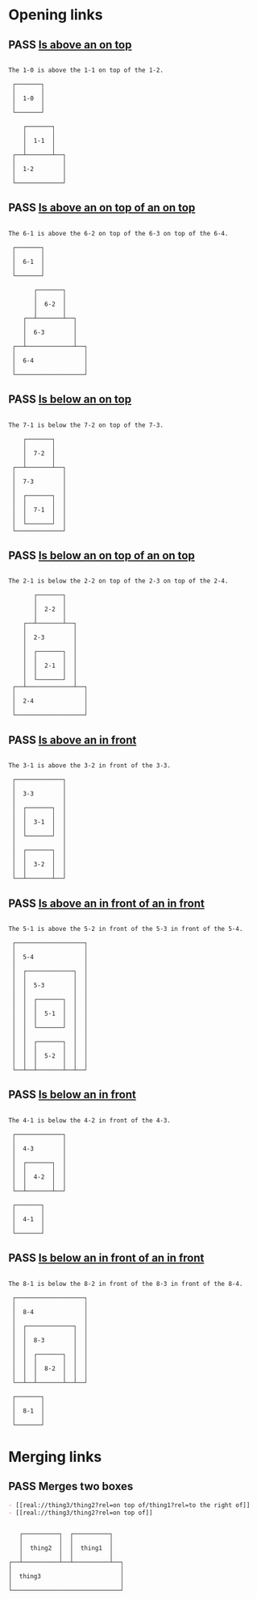 #+TODO: FAIL | PASS

* Opening links

** PASS [[real://1-2/1-1?rel=on top of/1-0?rel=above][Is above an on top]]
   #+begin_example

  The 1-0 is above the 1-1 on top of the 1-2.

   ┌───────┐
   │       │
   │  1-0  │
   │       │
   └───────┘

      ┌───────┐
      │       │
      │  1-1  │
      │       │
   ┌──┴───────┴──┐
   │             │
   │  1-2        │
   │             │
   └─────────────┘
   #+end_example

** PASS [[real://6-4/6-3?rel=on top of/6-2?rel=on top of/6-1?rel=above][Is above an on top of an on top]]
   #+begin_example

  The 6-1 is above the 6-2 on top of the 6-3 on top of the 6-4.

   ┌───────┐
   │       │
   │  6-1  │
   │       │
   └───────┘

         ┌───────┐
         │       │
         │  6-2  │
         │       │
      ┌──┴───────┴──┐
      │             │
      │  6-3        │
      │             │
   ┌──┴─────────────┴──┐
   │                   │
   │  6-4              │
   │                   │
   └───────────────────┘
   #+end_example

** PASS [[real://7-3/7-2?rel=on top of/7-1?rel=below][Is below an on top]]
   #+begin_example

  The 7-1 is below the 7-2 on top of the 7-3.

      ┌───────┐
      │       │
      │  7-2  │
      │       │
   ┌──┴───────┴──┐
   │             │
   │  7-3        │
   │             │
   │  ┌───────┐  │
   │  │       │  │
   │  │  7-1  │  │
   │  │       │  │
   │  └───────┘  │
   └─────────────┘
   #+end_example

** PASS [[real://2-4/2-3?rel=on top of/2-2?rel=on top of/2-1?rel=below][Is below an on top of an on top]]
   #+begin_example

  The 2-1 is below the 2-2 on top of the 2-3 on top of the 2-4.

         ┌───────┐
         │       │
         │  2-2  │
         │       │
      ┌──┴───────┴──┐
      │             │
      │  2-3        │
      │             │
      │  ┌───────┐  │
      │  │       │  │
      │  │  2-1  │  │
      │  │       │  │
      │  └───────┘  │
   ┌──┴─────────────┴──┐
   │                   │
   │  2-4              │
   │                   │
   └───────────────────┘
   #+end_example

** PASS [[real://3-3?rel=in/3-2?rel=in front of/3-1?rel=above][Is above an in front]]
   #+begin_example

  The 3-1 is above the 3-2 in front of the 3-3.

   ┌─────────────┐
   │             │
   │  3-3        │
   │             │
   │  ┌───────┐  │
   │  │       │  │
   │  │  3-1  │  │
   │  │       │  │
   │  └───────┘  │
   │             │
   │  ┌───────┐  │
   │  │       │  │
   │  │  3-2  │  │
   │  │       │  │
   └──┴───────┴──┘
   #+end_example

** PASS [[real://5-4/5-3?rel=in front of/5-2?rel=in front of/5-1?rel=above][Is above an in front of an in front]]
   #+begin_example

  The 5-1 is above the 5-2 in front of the 5-3 in front of the 5-4.

   ┌───────────────────┐
   │                   │
   │  5-4              │
   │                   │
   │  ┌─────────────┐  │
   │  │             │  │
   │  │  5-3        │  │
   │  │             │  │
   │  │  ┌───────┐  │  │
   │  │  │       │  │  │
   │  │  │  5-1  │  │  │
   │  │  │       │  │  │
   │  │  └───────┘  │  │
   │  │             │  │
   │  │  ┌───────┐  │  │
   │  │  │       │  │  │
   │  │  │  5-2  │  │  │
   │  │  │       │  │  │
   └──┴──┴───────┴──┴──┘
   #+end_example

** PASS [[real://4-3/4-2?rel=in front of/4-1?rel=below][Is below an in front]]
   #+begin_example

  The 4-1 is below the 4-2 in front of the 4-3.

   ┌─────────────┐
   │             │
   │  4-3        │
   │             │
   │  ┌───────┐  │
   │  │       │  │
   │  │  4-2  │  │
   │  │       │  │
   └──┴───────┴──┘

   ┌───────┐
   │       │
   │  4-1  │
   │       │
   └───────┘
   #+end_example

** PASS [[real://8-4/8-3?rel=in front of/8-2?rel=in front of/8-1?rel=below][Is below an in front of an in front]]
   #+begin_example

  The 8-1 is below the 8-2 in front of the 8-3 in front of the 8-4.

   ┌───────────────────┐
   │                   │
   │  8-4              │
   │                   │
   │  ┌─────────────┐  │
   │  │             │  │
   │  │  8-3        │  │
   │  │             │  │
   │  │  ┌───────┐  │  │
   │  │  │       │  │  │
   │  │  │  8-2  │  │  │
   │  │  │       │  │  │
   └──┴──┴───────┴──┴──┘

   ┌───────┐
   │       │
   │  8-1  │
   │       │
   └───────┘
   #+end_example
* Merging links

** PASS Merges two boxes
   #+begin_src org
     - [[real://thing3/thing2?rel=on top of/thing1?rel=to the right of]]
     - [[real://thing3/thing2?rel=on top of]]
   #+end_src
   #+begin_example

      ┌──────────┐  ┌──────────┐
      │          │  │          │
      │  thing2  │  │  thing1  │
      │          │  │          │
   ┌──┴──────────┴──┴──────────┴──┐
   │                              │
   │  thing3                      │
   │                              │
   └──────────────────────────────┘
   #+end_example

   

